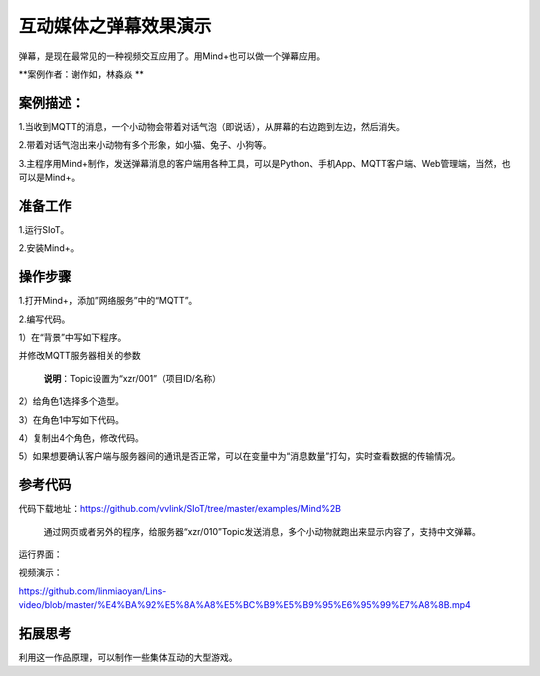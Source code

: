 互动媒体之弹幕效果演示
=====================================

弹幕，是现在最常见的一种视频交互应用了。用Mind+也可以做一个弹幕应用。

**案例作者：谢作如，林淼焱 **

案例描述：
--------------------

1.当收到MQTT的消息，一个小动物会带着对话气泡（即说话），从屏幕的右边跑到左边，然后消失。

2.带着对话气泡出来小动物有多个形象，如小猫、兔子、小狗等。

3.主程序用Mind+制作，发送弹幕消息的客户端用各种工具，可以是Python、手机App、MQTT客户端、Web管理端，当然，也可以是Mind+。



准备工作
-----------------

1.运行SIoT。

2.安装Mind+。


操作步骤
-----------

1.打开Mind+，添加”网络服务”中的“MQTT”。

.. image:: ../image/linmiaoyan/Mind+danmu-01.png

.. image:: ../image/linmiaoyan/Mind+danmu-02.png

2.编写代码。

1）在“背景”中写如下程序。

.. image:: ../image/example/06_subtitles_1.png

并修改MQTT服务器相关的参数

  **说明**：Topic设置为“xzr/001”（项目ID/名称）

2）给角色1选择多个造型。

3）在角色1中写如下代码。

.. image:: ../image/example/06_subtitles_2.png

4）复制出4个角色，修改代码。

5）如果想要确认客户端与服务器间的通讯是否正常，可以在变量中为“消息数量”打勾，实时查看数据的传输情况。

参考代码
---------------

代码下载地址：https://github.com/vvlink/SIoT/tree/master/examples/Mind%2B

  通过网页或者另外的程序，给服务器“xzr/010”Topic发送消息，多个小动物就跑出来显示内容了，支持中文弹幕。

运行界面：

.. image:: ../image/linmiaoyan/Mind+danmu-03.png

视频演示：

https://github.com/linmiaoyan/Lins-video/blob/master/%E4%BA%92%E5%8A%A8%E5%BC%B9%E5%B9%95%E6%95%99%E7%A8%8B.mp4

拓展思考
-----------------

利用这一作品原理，可以制作一些集体互动的大型游戏。
